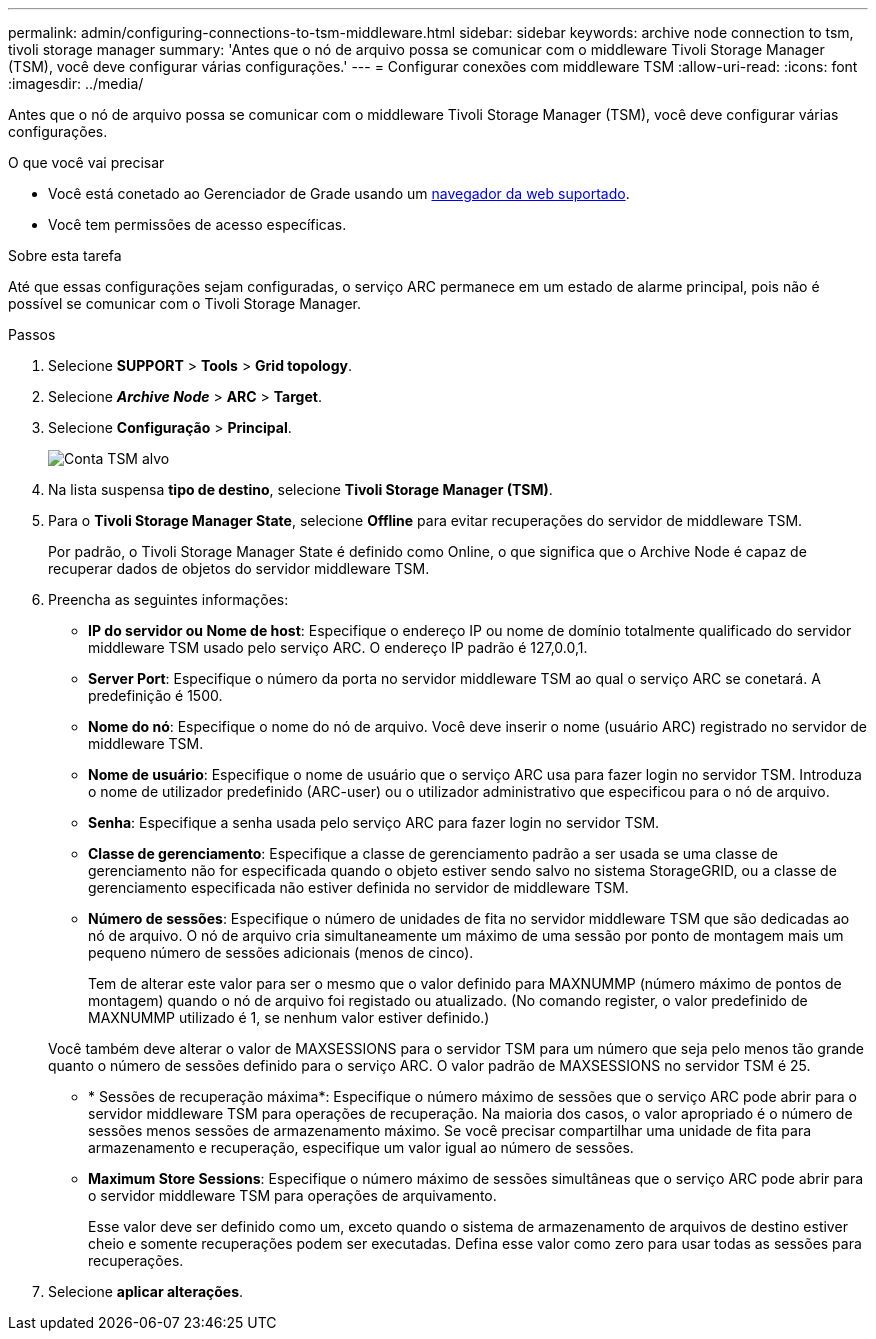 ---
permalink: admin/configuring-connections-to-tsm-middleware.html 
sidebar: sidebar 
keywords: archive node connection to tsm, tivoli storage manager 
summary: 'Antes que o nó de arquivo possa se comunicar com o middleware Tivoli Storage Manager (TSM), você deve configurar várias configurações.' 
---
= Configurar conexões com middleware TSM
:allow-uri-read: 
:icons: font
:imagesdir: ../media/


[role="lead"]
Antes que o nó de arquivo possa se comunicar com o middleware Tivoli Storage Manager (TSM), você deve configurar várias configurações.

.O que você vai precisar
* Você está conetado ao Gerenciador de Grade usando um xref:../admin/web-browser-requirements.adoc[navegador da web suportado].
* Você tem permissões de acesso específicas.


.Sobre esta tarefa
Até que essas configurações sejam configuradas, o serviço ARC permanece em um estado de alarme principal, pois não é possível se comunicar com o Tivoli Storage Manager.

.Passos
. Selecione *SUPPORT* > *Tools* > *Grid topology*.
. Selecione *_Archive Node_* > *ARC* > *Target*.
. Selecione *Configuração* > *Principal*.
+
image::../media/configuring_tsm_middleware.gif[Conta TSM alvo]

. Na lista suspensa *tipo de destino*, selecione *Tivoli Storage Manager (TSM)*.
. Para o *Tivoli Storage Manager State*, selecione *Offline* para evitar recuperações do servidor de middleware TSM.
+
Por padrão, o Tivoli Storage Manager State é definido como Online, o que significa que o Archive Node é capaz de recuperar dados de objetos do servidor middleware TSM.

. Preencha as seguintes informações:
+
** *IP do servidor ou Nome de host*: Especifique o endereço IP ou nome de domínio totalmente qualificado do servidor middleware TSM usado pelo serviço ARC. O endereço IP padrão é 127,0.0,1.
** *Server Port*: Especifique o número da porta no servidor middleware TSM ao qual o serviço ARC se conetará. A predefinição é 1500.
** *Nome do nó*: Especifique o nome do nó de arquivo. Você deve inserir o nome (usuário ARC) registrado no servidor de middleware TSM.
** *Nome de usuário*: Especifique o nome de usuário que o serviço ARC usa para fazer login no servidor TSM. Introduza o nome de utilizador predefinido (ARC-user) ou o utilizador administrativo que especificou para o nó de arquivo.
** *Senha*: Especifique a senha usada pelo serviço ARC para fazer login no servidor TSM.
** *Classe de gerenciamento*: Especifique a classe de gerenciamento padrão a ser usada se uma classe de gerenciamento não for especificada quando o objeto estiver sendo salvo no sistema StorageGRID, ou a classe de gerenciamento especificada não estiver definida no servidor de middleware TSM.
** *Número de sessões*: Especifique o número de unidades de fita no servidor middleware TSM que são dedicadas ao nó de arquivo. O nó de arquivo cria simultaneamente um máximo de uma sessão por ponto de montagem mais um pequeno número de sessões adicionais (menos de cinco).
+
Tem de alterar este valor para ser o mesmo que o valor definido para MAXNUMMP (número máximo de pontos de montagem) quando o nó de arquivo foi registado ou atualizado. (No comando register, o valor predefinido de MAXNUMMP utilizado é 1, se nenhum valor estiver definido.)

+
Você também deve alterar o valor de MAXSESSIONS para o servidor TSM para um número que seja pelo menos tão grande quanto o número de sessões definido para o serviço ARC. O valor padrão de MAXSESSIONS no servidor TSM é 25.

** * Sessões de recuperação máxima*: Especifique o número máximo de sessões que o serviço ARC pode abrir para o servidor middleware TSM para operações de recuperação. Na maioria dos casos, o valor apropriado é o número de sessões menos sessões de armazenamento máximo. Se você precisar compartilhar uma unidade de fita para armazenamento e recuperação, especifique um valor igual ao número de sessões.
** *Maximum Store Sessions*: Especifique o número máximo de sessões simultâneas que o serviço ARC pode abrir para o servidor middleware TSM para operações de arquivamento.
+
Esse valor deve ser definido como um, exceto quando o sistema de armazenamento de arquivos de destino estiver cheio e somente recuperações podem ser executadas. Defina esse valor como zero para usar todas as sessões para recuperações.



. Selecione *aplicar alterações*.

